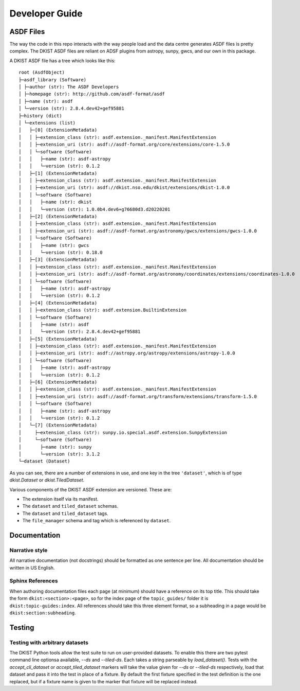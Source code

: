 .. _dkist:developer-guide:index:

Developer Guide
===============

ASDF Files
----------

The way the code in this repo interacts with the way people load and the data centre generates ASDF files is pretty complex.
The DKIST ASDF files are reliant on ADSF plugins from astropy, sunpy, gwcs, and our own in this package.

A DKIST ASDF file has a tree which looks like this::

    root (AsdfObject)
    ├─asdf_library (Software)
    │ ├─author (str): The ASDF Developers
    │ ├─homepage (str): http://github.com/asdf-format/asdf
    │ ├─name (str): asdf
    │ └─version (str): 2.8.4.dev42+gef95881
    ├─history (dict)
    │ └─extensions (list)
    │   ├─[0] (ExtensionMetadata)
    │   │ ├─extension_class (str): asdf.extension._manifest.ManifestExtension
    │   │ ├─extension_uri (str): asdf://asdf-format.org/core/extensions/core-1.5.0
    │   │ └─software (Software)
    │   │   ├─name (str): asdf-astropy
    │   │   └─version (str): 0.1.2
    │   ├─[1] (ExtensionMetadata)
    │   │ ├─extension_class (str): asdf.extension._manifest.ManifestExtension
    │   │ ├─extension_uri (str): asdf://dkist.nso.edu/dkist/extensions/dkist-1.0.0
    │   │ └─software (Software)
    │   │   ├─name (str): dkist
    │   │   └─version (str): 1.0.0b4.dev6+g76680d3.d20220201
    │   ├─[2] (ExtensionMetadata)
    │   │ ├─extension_class (str): asdf.extension._manifest.ManifestExtension
    │   │ ├─extension_uri (str): asdf://asdf-format.org/astronomy/gwcs/extensions/gwcs-1.0.0
    │   │ └─software (Software)
    │   │   ├─name (str): gwcs
    │   │   └─version (str): 0.18.0
    │   ├─[3] (ExtensionMetadata)
    │   │ ├─extension_class (str): asdf.extension._manifest.ManifestExtension
    │   │ ├─extension_uri (str): asdf://asdf-format.org/astronomy/coordinates/extensions/coordinates-1.0.0
    │   │ └─software (Software)
    │   │   ├─name (str): asdf-astropy
    │   │   └─version (str): 0.1.2
    │   ├─[4] (ExtensionMetadata)
    │   │ ├─extension_class (str): asdf.extension.BuiltinExtension
    │   │ └─software (Software)
    │   │   ├─name (str): asdf
    │   │   └─version (str): 2.8.4.dev42+gef95881
    │   ├─[5] (ExtensionMetadata)
    │   │ ├─extension_class (str): asdf.extension._manifest.ManifestExtension
    │   │ ├─extension_uri (str): asdf://astropy.org/astropy/extensions/astropy-1.0.0
    │   │ └─software (Software)
    │   │   ├─name (str): asdf-astropy
    │   │   └─version (str): 0.1.2
    │   ├─[6] (ExtensionMetadata)
    │   │ ├─extension_class (str): asdf.extension._manifest.ManifestExtension
    │   │ ├─extension_uri (str): asdf://asdf-format.org/transform/extensions/transform-1.5.0
    │   │ └─software (Software)
    │   │   ├─name (str): asdf-astropy
    │   │   └─version (str): 0.1.2
    │   └─[7] (ExtensionMetadata)
    │     ├─extension_class (str): sunpy.io.special.asdf.extension.SunpyExtension
    │     └─software (Software)
    │       ├─name (str): sunpy
    │       └─version (str): 3.1.2
    └─dataset (Dataset)

As you can see, there are a number of extensions in use, and one key in the tree ``'dataset'``, which is of type `dkist.Dataset` or `dkist.TiledDataset`.

Various components of the DKIST ASDF extension are versioned.
These are:

* The extension itself via its manifest.
* The ``dataset`` and ``tiled_dataset`` schemas.
* The ``dataset`` and ``tiled_dataset`` tags.
* The ``file_manager`` schema and tag which is referenced by ``dataset``.

Documentation
-------------

Narrative style
***************

All narrative documentation (not docstrings) should be formatted as one sentence per line.
All documentation should be written in US English.

Sphinx References
*****************

When authoring documentation files each page (at minimum) should have a reference on its top title.
This should take the form ``dkist:<section>:<page>``, so for the index page of the ``topic_guides/`` folder it is ``dkist:topic-guides:index``.
All references should take this three element format, so a subheading in a page would be ``dkist:section:subheading``.

Testing
-------

Testing with arbitrary datasets
*******************************

The DKIST Python tools allow the test suite to run on user-provided datasets.
To enable this there are two pytest command line optionsa available, `--ds` and `--tiled-ds`.
Each takes a string parseable by `load_dataset()`.
Tests with the `accept_cli_dataset` or `accept_tiled_dataset` markers will take the value given for `--ds` or `--tiled-ds` respectively, load that dataset and pass it into the test in place of a fixture.
By default the first fixture specified in the test definition is the one replaced, but if a fixture name is given to the marker that fixture will be replaced instead.
